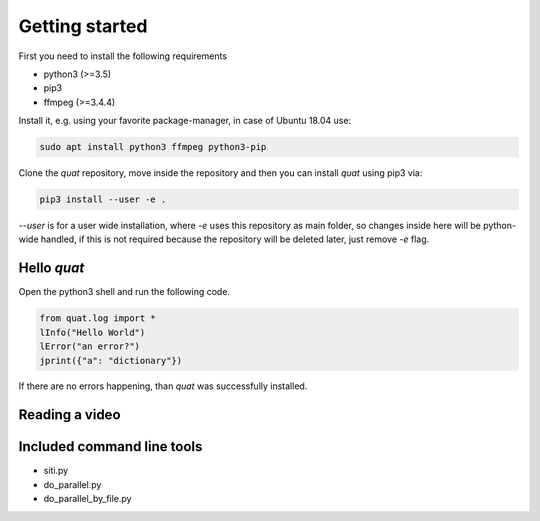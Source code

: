 Getting started
===============

First you need to install the following requirements

- python3 (>=3.5)
- pip3
- ffmpeg (>=3.4.4)

Install it, e.g. using your favorite package-manager, in case of Ubuntu 18.04 use:

.. code-block:: bash

    sudo apt install python3 ffmpeg python3-pip

Clone the `quat` repository, move inside the repository and then you can install `quat` using pip3 via:

.. code-block:: bash

    pip3 install --user -e .

`--user` is for a user wide installation, where `-e` uses this repository as main folder, so changes inside here will be python-wide handled, if this is not required because the repository will be deleted later, just remove `-e` flag.


Hello `quat`
------------
Open the python3 shell and run the following code.

.. code-block:: python3

    from quat.log import *
    lInfo("Hello World")
    lError("an error?")
    jprint({"a": "dictionary"})

If there are no errors happening, than `quat` was successfully installed.


Reading a video
---------------




Included command line tools
---------------------------

- siti.py
- do_parallel.py
- do_parallel_by_file.py


